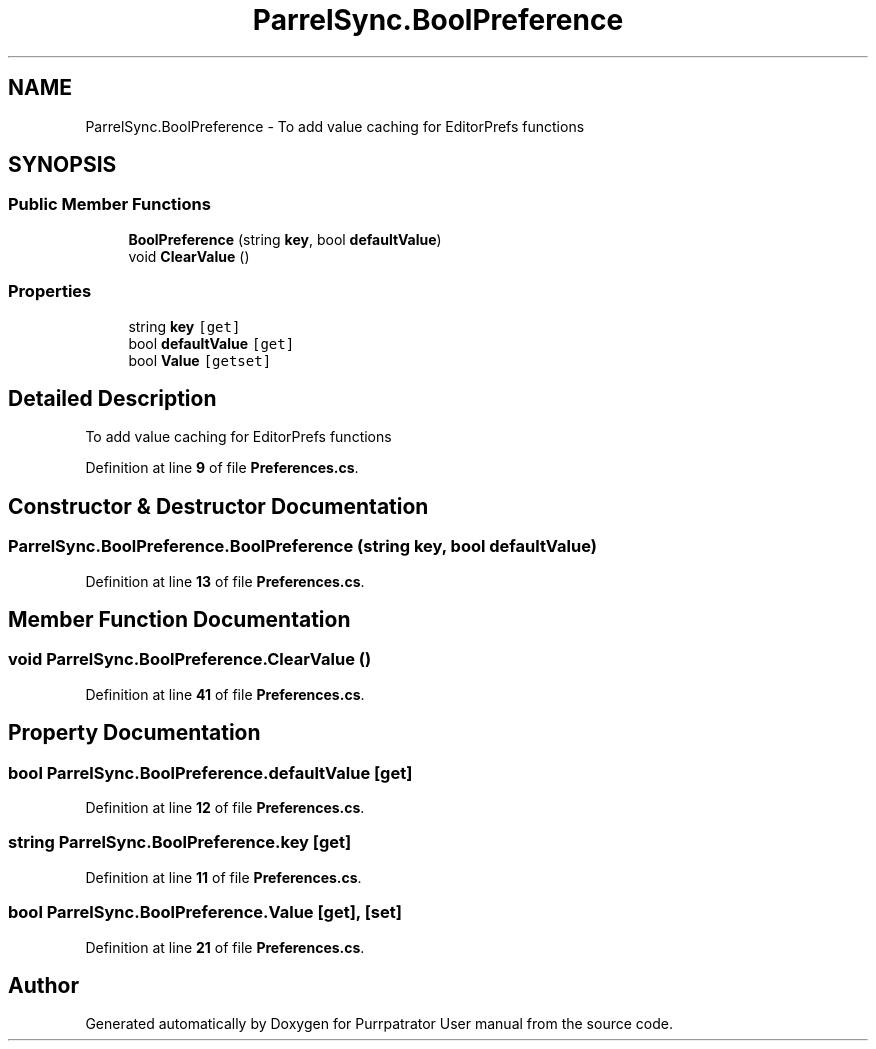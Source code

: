 .TH "ParrelSync.BoolPreference" 3 "Mon Apr 18 2022" "Purrpatrator User manual" \" -*- nroff -*-
.ad l
.nh
.SH NAME
ParrelSync.BoolPreference \- To add value caching for EditorPrefs functions  

.SH SYNOPSIS
.br
.PP
.SS "Public Member Functions"

.in +1c
.ti -1c
.RI "\fBBoolPreference\fP (string \fBkey\fP, bool \fBdefaultValue\fP)"
.br
.ti -1c
.RI "void \fBClearValue\fP ()"
.br
.in -1c
.SS "Properties"

.in +1c
.ti -1c
.RI "string \fBkey\fP\fC [get]\fP"
.br
.ti -1c
.RI "bool \fBdefaultValue\fP\fC [get]\fP"
.br
.ti -1c
.RI "bool \fBValue\fP\fC [getset]\fP"
.br
.in -1c
.SH "Detailed Description"
.PP 
To add value caching for EditorPrefs functions 
.PP
Definition at line \fB9\fP of file \fBPreferences\&.cs\fP\&.
.SH "Constructor & Destructor Documentation"
.PP 
.SS "ParrelSync\&.BoolPreference\&.BoolPreference (string key, bool defaultValue)"

.PP
Definition at line \fB13\fP of file \fBPreferences\&.cs\fP\&.
.SH "Member Function Documentation"
.PP 
.SS "void ParrelSync\&.BoolPreference\&.ClearValue ()"

.PP
Definition at line \fB41\fP of file \fBPreferences\&.cs\fP\&.
.SH "Property Documentation"
.PP 
.SS "bool ParrelSync\&.BoolPreference\&.defaultValue\fC [get]\fP"

.PP
Definition at line \fB12\fP of file \fBPreferences\&.cs\fP\&.
.SS "string ParrelSync\&.BoolPreference\&.key\fC [get]\fP"

.PP
Definition at line \fB11\fP of file \fBPreferences\&.cs\fP\&.
.SS "bool ParrelSync\&.BoolPreference\&.Value\fC [get]\fP, \fC [set]\fP"

.PP
Definition at line \fB21\fP of file \fBPreferences\&.cs\fP\&.

.SH "Author"
.PP 
Generated automatically by Doxygen for Purrpatrator User manual from the source code\&.

